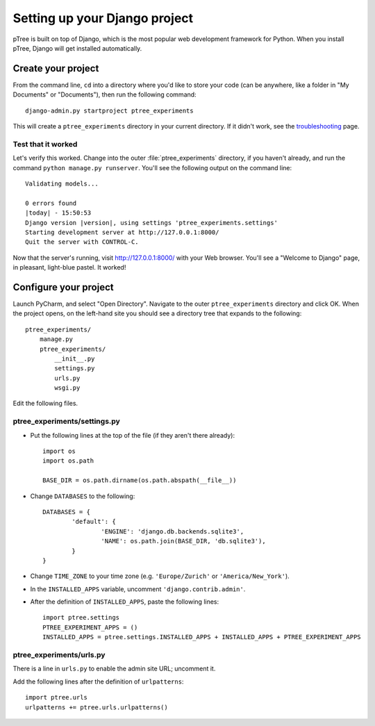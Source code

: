 Setting up your Django project
****************************
pTree is built on top of Django, 
which is the most popular web development framework for Python.
When you install pTree, Django will get installed automatically.

Create your project
===================

From the command line, ``cd`` into a directory where you'd like to store your
code (can be anywhere, like a folder in "My Documents" or "Documents"), 
then run the following command::

   django-admin.py startproject ptree_experiments

This will create a ``ptree_experiments`` directory in your current directory. If it didn't
work, see the `troubleshooting <https://docs.djangoproject.com/en/dev/faq/troubleshooting/#troubleshooting-django-admin-py>`__ page.
	
Test that it worked
-------------------

Let's verify this worked. Change into the outer :file:`ptree_experiments` directory, if
you haven't already, and run the command ``python manage.py runserver``. You'll
see the following output on the command line::

    Validating models...

    0 errors found
    |today| - 15:50:53
    Django version |version|, using settings 'ptree_experiments.settings'
    Starting development server at http://127.0.0.1:8000/
    Quit the server with CONTROL-C.

Now that the server's running, visit http://127.0.0.1:8000/ with your Web
browser. You'll see a "Welcome to Django" page, in pleasant, light-blue pastel.
It worked!

Configure your project
======================

Launch PyCharm, and select "Open Directory".
Navigate to the outer ``ptree_experiments`` directory and click OK.
When the project opens, on the left-hand site you should see a directory tree that expands to the following::

    ptree_experiments/
        manage.py
        ptree_experiments/
            __init__.py
            settings.py
            urls.py
            wsgi.py

Edit the following files.			
			
ptree_experiments/settings.py
------------------

- Put the following lines at the top of the file (if they aren't there already)::

	import os
	import os.path

	BASE_DIR = os.path.dirname(os.path.abspath(__file__))

- Change ``DATABASES`` to the following::

	DATABASES = {
		'default': {
			'ENGINE': 'django.db.backends.sqlite3',
			'NAME': os.path.join(BASE_DIR, 'db.sqlite3'),
		}
	}

- Change ``TIME_ZONE`` to your time zone (e.g. ``'Europe/Zurich'`` or ``'America/New_York'``).

- In the ``INSTALLED_APPS`` variable, uncomment ``'django.contrib.admin'``.

- After the definition of ``INSTALLED_APPS``, paste the following lines::

    import ptree.settings
    PTREE_EXPERIMENT_APPS = ()
    INSTALLED_APPS = ptree.settings.INSTALLED_APPS + INSTALLED_APPS + PTREE_EXPERIMENT_APPS

ptree_experiments/urls.py
--------------

There is a line in ``urls.py`` to enable the admin site URL; uncomment it.

Add the following lines after the definition of ``urlpatterns``::

    import ptree.urls
    urlpatterns += ptree.urls.urlpatterns()
